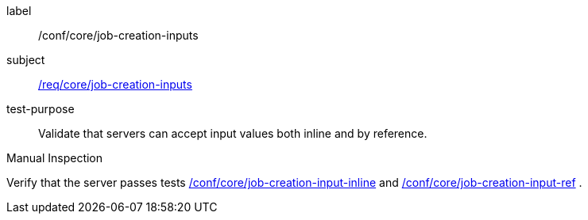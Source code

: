 [[ats_core_job-creation-inputs]]
[abstract_test]
====
[%metadata]
label:: /conf/core/job-creation-inputs
subject:: <<req_core_job-creation-inputs,/req/core/job-creation-inputs>>
test-purpose:: Validate that servers can accept input values both inline and by reference.

[.component,class=test method type]
--
Manual Inspection
--

[.component,class=test method]
=====
[.component,class=step]
--
Verify that the server passes tests <<ats_core_job-creation-input-inline,/conf/core/job-creation-input-inline>> and <<ats_core_job-creation-input-ref,/conf/core/job-creation-input-ref>> .
--
=====
====
